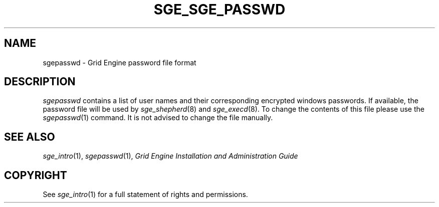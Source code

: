 '\" t
.\"___INFO__MARK_BEGIN__
.\"
.\" Copyright: 2004 by Sun Microsystems, Inc.
.\"
.\"___INFO__MARK_END__
.\" $RCSfile: sgepasswd.5,v $     Last Update: $Date: 2007-07-19 09:04:33 $     Revision: $Revision: 1.2 $
.\"
.de SB		\" small and bold
.if !"\\$1"" \\s-2\\fB\&\\$1\\s0\\fR\\$2 \\$3 \\$4 \\$5
..
.\" "
.de T		\" switch to typewriter font
.ft CW		\" probably want CW if you don't have TA font
..
.\"
.de TY		\" put $1 in typewriter font
.if t .T
.if n ``\c
\\$1\c
.if t .ft P
.if n \&''\c
\\$2
..
.\"
.de M		\" man page reference
\\fI\\$1\\fR\\|(\\$2)\\$3
..
.TH SGE_SGE_PASSWD 5 "$Date: 2007-07-19 09:04:33 $" "SGE 8.0.0" "Grid Engine File Formats"
.\"
.SH NAME
sgepasswd \- Grid Engine password file format
.\"
.\"
.SH DESCRIPTION
.I sgepasswd
contains a list of user names and their corresponding encrypted 
windows passwords. If available, the password file will be used by
.M sge_shepherd 8 
and 
.M sge_execd 8 .
To change the contents of this file please use the
.M sgepasswd 1
command. It is not advised to change the file manually.
.\"
.\"
.\"
.SH "SEE ALSO"
.M sge_intro 1 ,
.M sgepasswd 1 ,
.I Grid Engine Installation and Administration Guide
.\"
.SH "COPYRIGHT"
See
.M sge_intro 1
for a full statement of rights and permissions.
